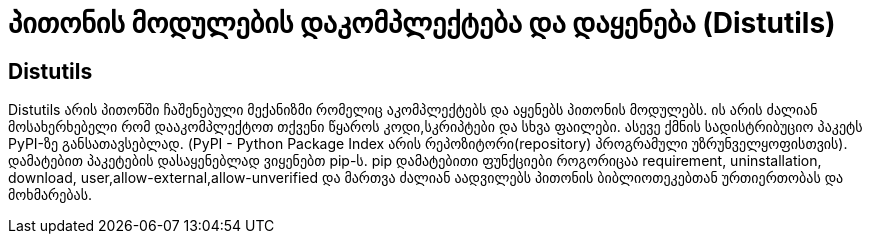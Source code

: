 = პითონის მოდულების დაკომპლექტება და დაყენება (Distutils)
:hp-alt-title: Building and installing Python modules

== Distutils
Distutils არის პითონში ჩაშენებული მექანიზმი რომელიც აკომპლექტებს და აყენებს პითონის მოდულებს. ის არის ძალიან მოსახერხებელი რომ დააკომპლექტოთ თქვენი წყაროს კოდი,სკრიპტები და სხვა ფაილები. ასევე ქმნის სადისტრიბუციო პაკეტს PyPI-ზე განსათავსებლად. (PyPI - Python Package Index არის რეპოზიტორი(repository) პროგრამული უზრუნველყოფისთვის). დამატებით პაკეტების დასაყენებლად ვიყენებთ pip-ს. pip დამატებითი ფუნქციები როგორიცაა requirement, uninstallation, download, user,allow-external,allow-unverified და მართვა ძალიან აადვილებს პითონის ბიბლიოთეკებთან ურთიერთობას და მოხმარებას.

:hp-tags: module[მოდული],python[პითონი]